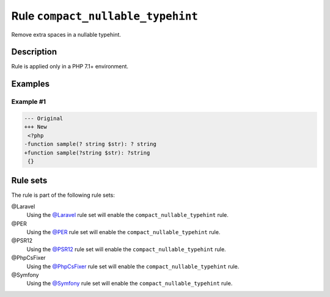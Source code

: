 ==================================
Rule ``compact_nullable_typehint``
==================================

Remove extra spaces in a nullable typehint.

Description
-----------

Rule is applied only in a PHP 7.1+ environment.

Examples
--------

Example #1
~~~~~~~~~~

.. code-block:: diff

   --- Original
   +++ New
    <?php
   -function sample(? string $str): ? string
   +function sample(?string $str): ?string
    {}

Rule sets
---------

The rule is part of the following rule sets:

@Laravel
  Using the `@Laravel <./../../ruleSets/Laravel.rst>`_ rule set will enable the ``compact_nullable_typehint`` rule.

@PER
  Using the `@PER <./../../ruleSets/PER.rst>`_ rule set will enable the ``compact_nullable_typehint`` rule.

@PSR12
  Using the `@PSR12 <./../../ruleSets/PSR12.rst>`_ rule set will enable the ``compact_nullable_typehint`` rule.

@PhpCsFixer
  Using the `@PhpCsFixer <./../../ruleSets/PhpCsFixer.rst>`_ rule set will enable the ``compact_nullable_typehint`` rule.

@Symfony
  Using the `@Symfony <./../../ruleSets/Symfony.rst>`_ rule set will enable the ``compact_nullable_typehint`` rule.
